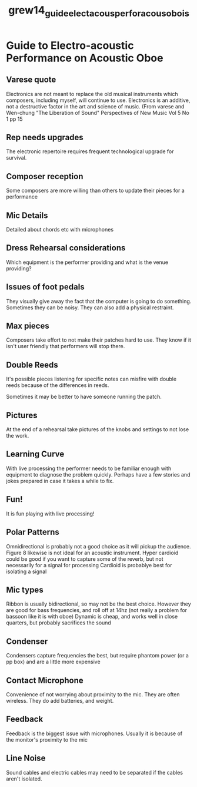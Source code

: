 :PROPERTIES:
:ID:       65f1493a-448b-4ffc-9cd9-12a8e4fd76f2
:ROAM_REFS: cite:grew14_guide_elect_acous_perfor_acous_obois
:END:
#+title: grew14_guide_elect_acous_perfor_acous_obois

* Guide to Electro-acoustic Performance on Acoustic Oboe
:PROPERTIES:
:NOTER_DOCUMENT: ../PDFs/grew14_guide_elect_acous_perfor_acous_obois.pdf
:END:
** Varese quote
:PROPERTIES:
:NOTER_PAGE: (14 . 0.5343422584400466)
:END:
Electronics are not meant to replace the old musical instruments which composers, including myself, will continue to use. Electronics is an additive, not a destructive factor in the art and science of music. (From varese and Wen-chung "The Liberation of Sound" Perspectives of New Music Vol 5 No 1 pp 15
** Rep needs upgrades
:PROPERTIES:
:NOTER_PAGE: (22 . 0.41559953434225844)
:END:
The electronic repertoire requires frequent technological upgrade for survival.
** Composer reception
:PROPERTIES:
:NOTER_PAGE: (23 . 0.11874272409778812)
:END:
Some composers are more willing than others to update their pieces for a performance
** Mic Details
:PROPERTIES:
:NOTER_PAGE: (32 . 0.25727590221187424)
:END:
Detailed about chords etc with microphones
** Dress Rehearsal considerations
:PROPERTIES:
:NOTER_PAGE: (36 . 0.8277066356228173)
:END:
Which equipment is the performer providing and what is the venue providing? 
** Issues of foot pedals
:PROPERTIES:
:NOTER_PAGE: (46 . 0.23748544819557624)
:END:
They visually give away the fact that the computer is going to do something. Sometimes they can be noisy. They can also add a physical restraint.
** Max pieces
:PROPERTIES:
:NOTER_PAGE: (50 . 0.3958090803259604)
:END:
Composers take effort to not make their patches hard to use. They know if it isn't user friendly that performers will stop there.
** Double Reeds
:PROPERTIES:
:NOTER_PAGE: (51 . 0.4318975552968568)
:END:
It's possible pieces listening for specific notes can misfire with double reeds because of the differences in reeds.

Sometimes it may be better to have someone running the patch.
** Pictures
:PROPERTIES:
:NOTER_PAGE: (63 . 0.35622817229336434)
:END:
At the end of a rehearsal take pictures of the knobs and settings to not lose the work.
** Learning Curve
:PROPERTIES:
:NOTER_PAGE: (67 . 0.590221187427241)
:END:
With live processing the performer needs to be familiar enough with equipment to diagnose the problem quickly. Perhaps have a few stories and jokes prepared in case it takes a while to fix.
** Fun!
:PROPERTIES:
:NOTER_PAGE: (68 . 0.0989522700814901)
:END:
It is fun playing with live processing!
** Polar Patterns
:PROPERTIES:
:NOTER_PAGE: (70 . 0.07916181606519208)
:END:
Omnidirectional is probably not a good choice as it will pickup the audience.
Figure 8 likewise is not ideal for an acoustic instrument.
Hyper cardioid could be good if you want to capture some of the reverb, but not necessarily for a signal for processing 
Cardioid is probablye best for isolating a signal
** Mic types
:PROPERTIES:
:NOTER_PAGE: (73 . 0.23748544819557624)
:END:
Ribbon is usually bidirectional, so may not be the best choice. However they are good for bass frequencies, and roll off at 14hz (not really a problem for bassoon like it is with oboe) 
Dynamic is cheap, and works well in close quarters, but probably sacrifices the sound
** Condenser
:PROPERTIES:
:NOTER_PAGE: (75 . 0.07916181606519208)
:END:
Condensers capture frequencies the best, but require phantom power (or a pp box) and are a little more expensive
** Contact Microphone
:PROPERTIES:
:NOTER_PAGE: (75 . 0.6693830034924331)
:END:
Convenience of not worrying about proximity to the mic. They are often wireless.
They do add batteries, and weight.
** Feedback
:PROPERTIES:
:NOTER_PAGE: (81 . 0.37252619324796277)
:END:
Feedback is the biggest issue with microphones. Usually it is because of the monitor's proximity to the mic
** Line Noise
:PROPERTIES:
:NOTER_PAGE: (82 . 0.5110593713620489)
:END:
Sound cables and electric cables may need to be separated if the cables aren't isolated.
